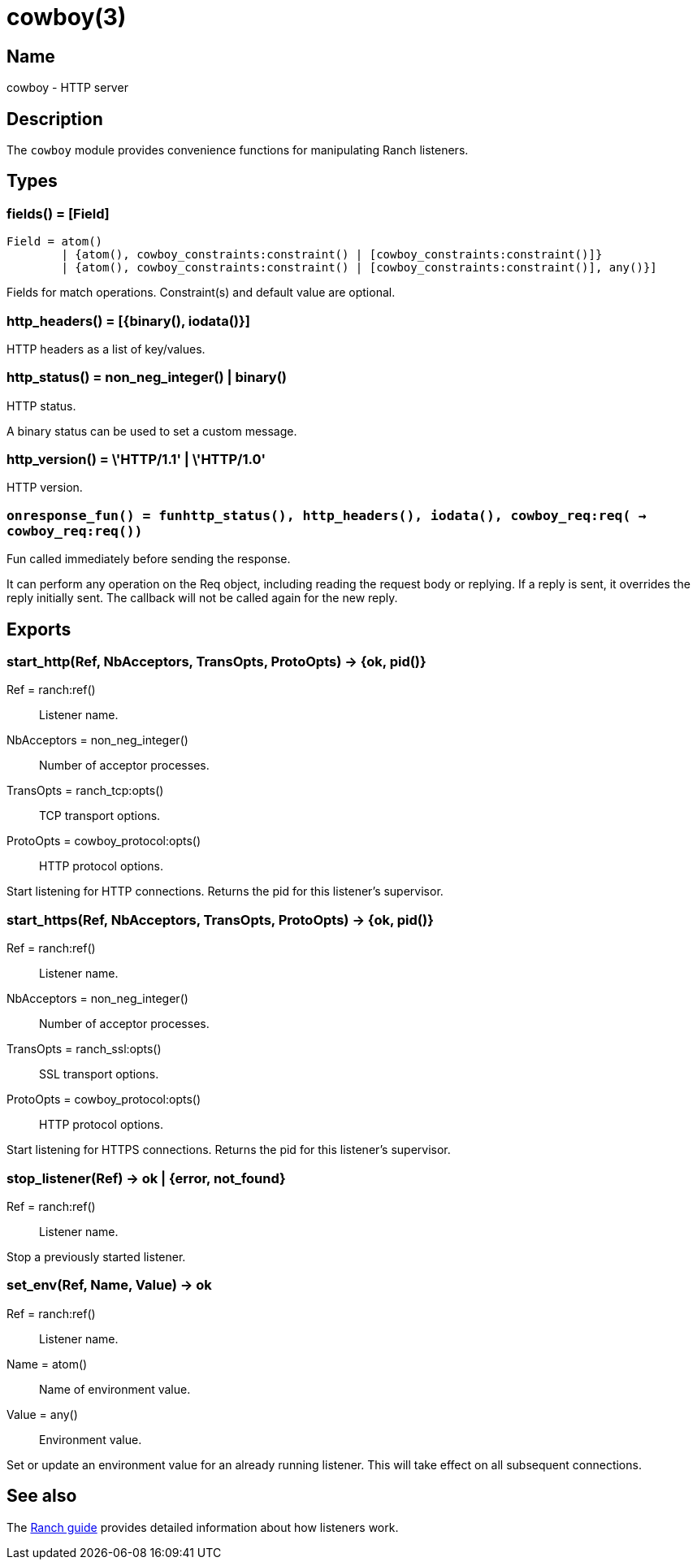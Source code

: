 = cowboy(3)

== Name

cowboy - HTTP server

== Description

The `cowboy` module provides convenience functions for
manipulating Ranch listeners.

== Types

=== fields() = [Field]

[source,erlang]
----
Field = atom()
	| {atom(), cowboy_constraints:constraint() | [cowboy_constraints:constraint()]}
	| {atom(), cowboy_constraints:constraint() | [cowboy_constraints:constraint()], any()}]
----

Fields for match operations. Constraint(s) and default value are optional.

=== http_headers() = [{binary(), iodata()}]

HTTP headers as a list of key/values.

=== http_status() = non_neg_integer() | binary()

HTTP status.

A binary status can be used to set a custom message.

=== http_version() = \'HTTP/1.1' | \'HTTP/1.0'

HTTP version.

=== `onresponse_fun() = fun((http_status(), http_headers(), iodata(), cowboy_req:req()) -> cowboy_req:req())`

Fun called immediately before sending the response.

It can perform any operation on the Req object, including
reading the request body or replying. If a reply is sent, it
overrides the reply initially sent. The callback will not be
called again for the new reply.

== Exports

=== start_http(Ref, NbAcceptors, TransOpts, ProtoOpts) -> {ok, pid()}

Ref = ranch:ref():: Listener name.
NbAcceptors = non_neg_integer():: Number of acceptor processes.
TransOpts = ranch_tcp:opts():: TCP transport options.
ProtoOpts = cowboy_protocol:opts():: HTTP protocol options.

Start listening for HTTP connections. Returns the pid for this
listener's supervisor.

=== start_https(Ref, NbAcceptors, TransOpts, ProtoOpts) -> {ok, pid()}

Ref = ranch:ref():: Listener name.
NbAcceptors = non_neg_integer():: Number of acceptor processes.
TransOpts = ranch_ssl:opts():: SSL transport options.
ProtoOpts = cowboy_protocol:opts():: HTTP protocol options.

Start listening for HTTPS connections. Returns the pid for this
listener's supervisor.

=== stop_listener(Ref) -> ok | {error, not_found}

Ref = ranch:ref():: Listener name.

Stop a previously started listener.

=== set_env(Ref, Name, Value) -> ok

Ref = ranch:ref():: Listener name.
Name = atom():: Name of environment value.
Value = any():: Environment value.

Set or update an environment value for an already running listener.
This will take effect on all subsequent connections.

== See also

The http://ninenines.eu/docs/en/ranch/HEAD/guide[Ranch guide]
provides detailed information about how listeners work.
